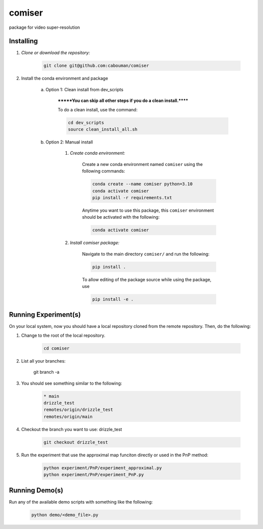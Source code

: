 .. docs-include-ref

comiser
========

..
    Change the number of = to match the number of characters in the project name.

package for video super-resolution

..
    Include more detailed description here.

Installing
----------
1. *Clone or download the repository:*

    .. code-block::

        git clone git@github.com:cabouman/comiser

2. Install the conda environment and package

    a. Option 1: Clean install from dev_scripts

        *******You can skip all other steps if you do a clean install.******

        To do a clean install, use the command:

        .. code-block::

            cd dev_scripts
            source clean_install_all.sh

    b. Option 2: Manual install

        1. *Create conda environment:*

            Create a new conda environment named ``comiser`` using the following commands:

            .. code-block::

                conda create --name comiser python=3.10
                conda activate comiser
                pip install -r requirements.txt

            Anytime you want to use this package, this ``comiser`` environment should be activated with the following:

            .. code-block::

                conda activate comiser


        2. *Install comiser package:*

            Navigate to the main directory ``comiser/`` and run the following:

            .. code-block::

                pip install .

            To allow editing of the package source while using the package, use

            .. code-block::

                pip install -e .



Running Experiment(s)
---------------------


On your local system, now you should have a local repository cloned from the remote repository. 
Then, do the following:

1. Change to the root of the local repository.

    .. code-block::

        cd comiser   

2. List all your branches:

    .. code-block::

    git branch -a      

3. You should see something similar to the following:

    .. code-block::

        * main   
        drizzle_test
        remotes/origin/drizzle_test
        remotes/origin/main     

4. Checkout the branch you want to use: drizzle_test

    .. code-block::

        git checkout drizzle_test      


5. Run the experiment that use the approximal map funciton directly or used in the PnP method:

    .. code-block::
        
        python experiment/PnP/experiment_approximal.py
        python experiment/PnP/experiment_PnP.py


Running Demo(s)
---------------

Run any of the available demo scripts with something like the following:

    .. code-block::

        python demo/<demo_file>.py

